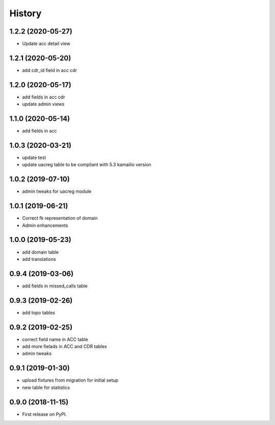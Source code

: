 .. :changelog:

History
-------

1.2.2 (2020-05-27)
++++++++++++++++++

* Update acc detail view

1.2.1 (2020-05-20)
++++++++++++++++++

* add cdr_id field in acc cdr

1.2.0 (2020-05-17)
++++++++++++++++++

* add fields in acc cdr
* update admin views

1.1.0 (2020-05-14)
++++++++++++++++++

* add fields in acc

1.0.3 (2020-03-21)
++++++++++++++++++

* update test
* update uacreg table to be compliant with 5.3 kamailio version

1.0.2 (2019-07-10)
++++++++++++++++++

* admin tweaks for uacreg module

1.0.1 (2019-06-21)
++++++++++++++++++

* Correct fk representation of domain
* Admin enhancements

1.0.0 (2019-05-23)
++++++++++++++++++

* add domain table
* add translations

0.9.4 (2019-03-06)
++++++++++++++++++

* add fields in missed_calls table

0.9.3 (2019-02-26)
++++++++++++++++++

* add topo tables

0.9.2 (2019-02-25)
++++++++++++++++++

* correct field name in ACC table
* add more fielads in ACC and CDR tables
* admin tweaks

0.9.1 (2019-01-30)
++++++++++++++++++

* upload fixtures from migration for initial setup
* new table for statistics

0.9.0 (2018-11-15)
++++++++++++++++++

* First release on PyPI.
